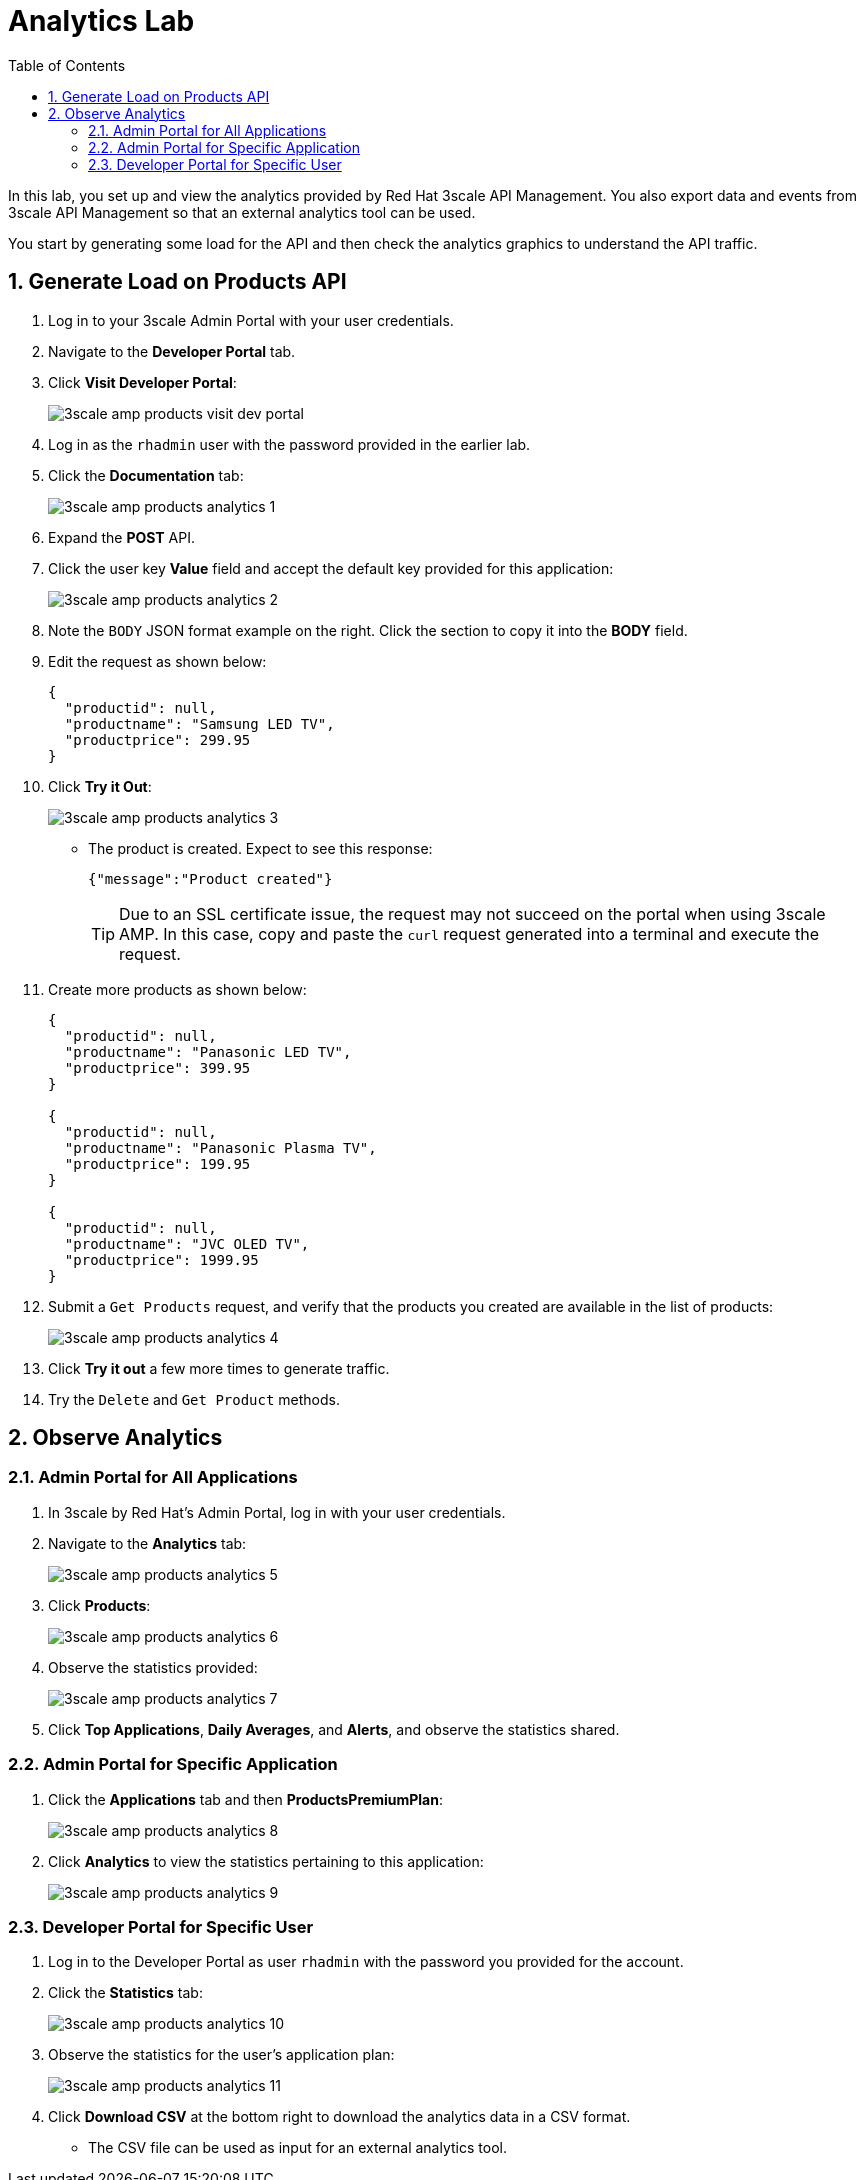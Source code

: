 :scrollbar:
:data-uri:
:toc2:

= Analytics Lab

In this lab, you set up and view the analytics provided by Red Hat 3scale API Management. You also export data and events from 3scale API Management so that an external analytics tool can be used.

You start by generating some load for the API and then check the analytics graphics to understand the API traffic.

:numbered:


== Generate Load on Products API

. Log in to your 3scale Admin Portal with your user credentials.
. Navigate to the *Developer Portal* tab.
. Click *Visit Developer Portal*:
+
image::images/3scale_amp_products_visit_dev_portal.png[]

. Log in as the `rhadmin` user with the password provided in the earlier lab.
. Click the *Documentation* tab:
+
image::images/3scale_amp_products_analytics_1.png[]

. Expand the *POST* API.
. Click the user key *Value* field and accept the default key provided for this application:
+
image::images/3scale_amp_products_analytics_2.png[]

. Note the `BODY` JSON format example on the right. Click the section to copy it into the *BODY* field.
. Edit the request as shown below:
+

-----
{
  "productid": null,
  "productname": "Samsung LED TV",
  "productprice": 299.95
}
-----

. Click *Try it Out*:
+
image::images/3scale_amp_products_analytics_3.png[]

* The product is created. Expect to see this response:
+

-----
{"message":"Product created"}
-----
+
TIP: Due to an SSL certificate issue, the request may not succeed on the portal when using 3scale AMP. In this case, copy and paste the `curl` request generated into a terminal and execute the request.

. Create more products as shown below:
+

-----
{
  "productid": null,
  "productname": "Panasonic LED TV",
  "productprice": 399.95
}

{
  "productid": null,
  "productname": "Panasonic Plasma TV",
  "productprice": 199.95
}

{
  "productid": null,
  "productname": "JVC OLED TV",
  "productprice": 1999.95
}
-----

. Submit a `Get Products` request, and verify that the products you created are available in the list of products:
+
image::images/3scale_amp_products_analytics_4.png[]

. Click *Try it out* a few more times to generate traffic.
. Try the `Delete` and `Get Product` methods.

== Observe Analytics

=== Admin Portal for All Applications

. In 3scale by Red Hat's Admin Portal, log in with your user credentials.
. Navigate to the *Analytics* tab:
+
image::images/3scale_amp_products_analytics_5.png[]
+
. Click *Products*:
+
image::images/3scale_amp_products_analytics_6.png[]

. Observe the statistics provided:
+
image::images/3scale_amp_products_analytics_7.png[]

. Click *Top Applications*, *Daily Averages*, and *Alerts*, and observe the statistics shared.

=== Admin Portal for Specific Application

. Click the *Applications* tab and then *ProductsPremiumPlan*:
+
image::images/3scale_amp_products_analytics_8.png[]

. Click *Analytics* to view the statistics pertaining to this application:
+
image::images/3scale_amp_products_analytics_9.png[]


=== Developer Portal for Specific User

. Log in to the Developer Portal as user `rhadmin` with the password you provided for the account.
. Click  the *Statistics* tab:
+
image::images/3scale_amp_products_analytics_10.png[]

. Observe the statistics for the user's application plan:
+
image::images/3scale_amp_products_analytics_11.png[]

. Click *Download CSV* at the bottom right to download the analytics data in a CSV format.
* The CSV file can be used as input for an external analytics tool.
